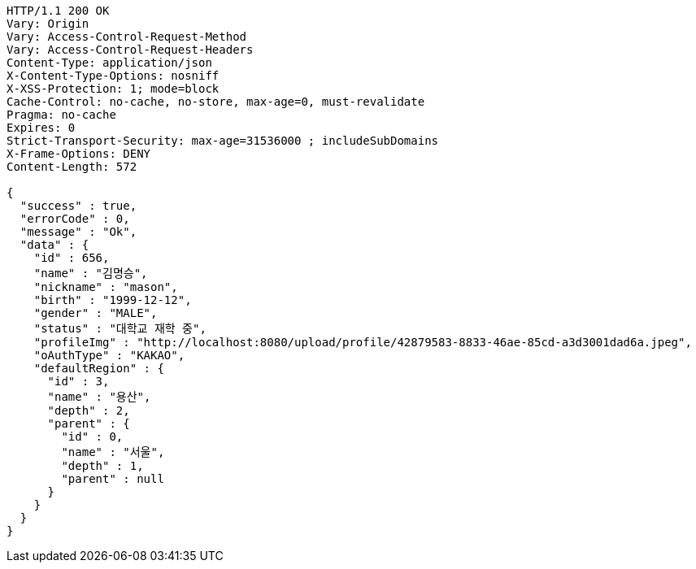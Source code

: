 [source,http,options="nowrap"]
----
HTTP/1.1 200 OK
Vary: Origin
Vary: Access-Control-Request-Method
Vary: Access-Control-Request-Headers
Content-Type: application/json
X-Content-Type-Options: nosniff
X-XSS-Protection: 1; mode=block
Cache-Control: no-cache, no-store, max-age=0, must-revalidate
Pragma: no-cache
Expires: 0
Strict-Transport-Security: max-age=31536000 ; includeSubDomains
X-Frame-Options: DENY
Content-Length: 572

{
  "success" : true,
  "errorCode" : 0,
  "message" : "Ok",
  "data" : {
    "id" : 656,
    "name" : "김명승",
    "nickname" : "mason",
    "birth" : "1999-12-12",
    "gender" : "MALE",
    "status" : "대학교 재학 중",
    "profileImg" : "http://localhost:8080/upload/profile/42879583-8833-46ae-85cd-a3d3001dad6a.jpeg",
    "oAuthType" : "KAKAO",
    "defaultRegion" : {
      "id" : 3,
      "name" : "용산",
      "depth" : 2,
      "parent" : {
        "id" : 0,
        "name" : "서울",
        "depth" : 1,
        "parent" : null
      }
    }
  }
}
----
